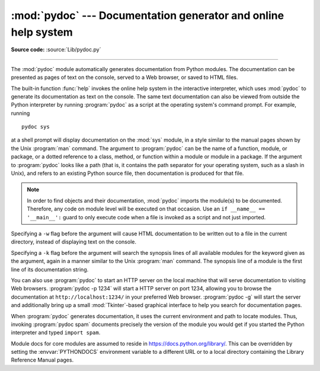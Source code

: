 :mod:`pydoc` --- Documentation generator and online help system
===============================================================

.. module:: pydoc
   :synopsis: Documentation generator and online help system.
.. moduleauthor:: Ka-Ping Yee <ping@lfw.org>
.. sectionauthor:: Ka-Ping Yee <ping@lfw.org>


.. versionadded:: 2.1

.. index::
   single: documentation; generation
   single: documentation; online
   single: help; online

**Source code:** :source:`Lib/pydoc.py`

--------------

The :mod:`pydoc` module automatically generates documentation from Python
modules.  The documentation can be presented as pages of text on the console,
served to a Web browser, or saved to HTML files.

The built-in function :func:`help` invokes the online help system in the
interactive interpreter, which uses :mod:`pydoc` to generate its documentation
as text on the console.  The same text documentation can also be viewed from
outside the Python interpreter by running :program:`pydoc` as a script at the
operating system's command prompt. For example, running ::

   pydoc sys

at a shell prompt will display documentation on the :mod:`sys` module, in a
style similar to the manual pages shown by the Unix :program:`man` command.  The
argument to :program:`pydoc` can be the name of a function, module, or package,
or a dotted reference to a class, method, or function within a module or module
in a package.  If the argument to :program:`pydoc` looks like a path (that is,
it contains the path separator for your operating system, such as a slash in
Unix), and refers to an existing Python source file, then documentation is
produced for that file.

.. note::

   In order to find objects and their documentation, :mod:`pydoc` imports the
   module(s) to be documented.  Therefore, any code on module level will be
   executed on that occasion.  Use an ``if __name__ == '__main__':`` guard to
   only execute code when a file is invoked as a script and not just imported.

Specifying a ``-w`` flag before the argument will cause HTML documentation
to be written out to a file in the current directory, instead of displaying text
on the console.

Specifying a ``-k`` flag before the argument will search the synopsis
lines of all available modules for the keyword given as the argument, again in a
manner similar to the Unix :program:`man` command.  The synopsis line of a
module is the first line of its documentation string.

You can also use :program:`pydoc` to start an HTTP server on the local machine
that will serve documentation to visiting Web browsers. :program:`pydoc -p 1234`
will start a HTTP server on port 1234, allowing you to browse
the documentation at ``http://localhost:1234/`` in your preferred Web browser.
:program:`pydoc -g` will start the server and additionally bring up a
small :mod:`Tkinter`\ -based graphical interface to help you search for
documentation pages.

When :program:`pydoc` generates documentation, it uses the current environment
and path to locate modules.  Thus, invoking :program:`pydoc spam`
documents precisely the version of the module you would get if you started the
Python interpreter and typed ``import spam``.

Module docs for core modules are assumed to reside in
https://docs.python.org/library/.  This can be overridden by setting the
:envvar:`PYTHONDOCS` environment variable to a different URL or to a local
directory containing the Library Reference Manual pages.

